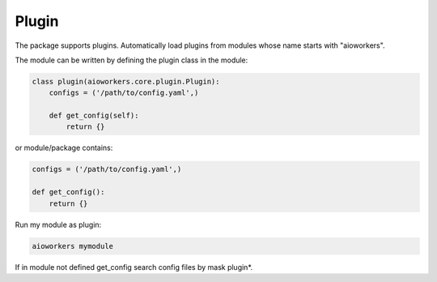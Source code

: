 Plugin
======

The package supports plugins. Automatically load plugins from modules whose name starts with "aioworkers".

The module can be written by defining the plugin class in the module:

.. code-block:: python

   class plugin(aioworkers.core.plugin.Plugin):
       configs = ('/path/to/config.yaml',)

       def get_config(self):
           return {}


or module/package contains:

.. code-block:: python

   configs = ('/path/to/config.yaml',)

   def get_config():
       return {}


Run my module as plugin:

.. code-block:: shell

    aioworkers mymodule


If in module not defined get_config search config files by mask plugin*.
